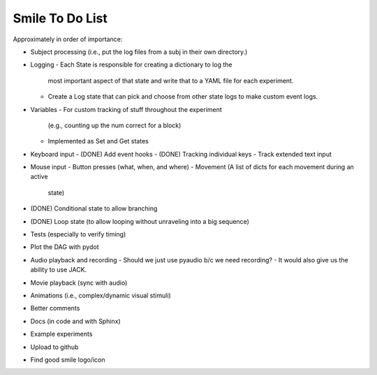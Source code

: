 ================
Smile To Do List
================


Approximately in order of importance:

- Subject processing (i.e., put the log files from a subj in their own
  directory.)

- Logging
  - Each State is responsible for creating a dictionary to log the
    most important aspect of that state and write that to a YAML file
    for each experiment.
  - Create a Log state that can pick and choose from other state logs
    to make custom event logs.

- Variables
  - For custom tracking of stuff throughout the experiment
    (e.g., counting up the num correct for a block)
  - Implemented as Set and Get states

- Keyboard input
  - (DONE) Add event hooks
  - (DONE) Tracking individual keys
  - Track extended text input

- Mouse input
  - Button presses (what, when, and where)
  - Movement (A list of dicts for each movement during an active
    state)

- (DONE) Conditional state to allow branching

- (DONE) Loop state (to allow looping without unraveling into a big sequence)

- Tests (especially to verify timing)

- Plot the DAG with pydot

- Audio playback and recording
  - Should we just use pyaudio b/c we need recording?
  - It would also give us the ability to use JACK.

- Movie playback (sync with audio)

- Animations (i.e., complex/dynamic visual stimuli)

- Better comments

- Docs (in code and with Sphinx)

- Example experiments

- Upload to github

- Find good smile logo/icon



